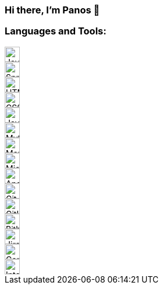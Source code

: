 === Hi there, I'm Panos 👋

=== Languages and Tools:

image::https://cdn.jsdelivr.net/npm/simple-icons@v3/icons/java.svg[Java,26,26,float="left"]
image::https://cdn.jsdelivr.net/npm/simple-icons@v3/icons/spring.svg[Spring,26,26,float="left"]
image::https://cdn.jsdelivr.net/npm/simple-icons@v3/icons/html5.svg[HTML5,26,26,role="left"]
image::https://cdn.jsdelivr.net/npm/simple-icons@v3/icons/css3.svg[CSS3,26,26,role="left"]
image::https://cdn.jsdelivr.net/npm/simple-icons@v3/icons/javascript.svg[JavaScript,26,26,role="left"]
image::https://cdn.jsdelivr.net/npm/simple-icons@v3/icons/mysql.svg[MySQL,26,26,role="left"]
image::https://cdn.jsdelivr.net/npm/simple-icons@v3/icons/mariadb.svg[MariaDB,26,26,role="left"]
image::https://cdn.jsdelivr.net/npm/simple-icons@v3/icons/microsoftsqlserver.svg[Microsoft SQL Server,26,26,role="left"]
image::https://cdn.jsdelivr.net/npm/simple-icons@v3/icons/apachesolr.svg[Apache Solr,26,26,role="left"]
image::https://cdn.jsdelivr.net/npm/simple-icons@v3/icons/git.svg[Git,26,26,role="left"]
image::https://cdn.jsdelivr.net/npm/simple-icons@v3/icons/github.svg[GitHub,26,26,role="left"]
image::https://cdn.jsdelivr.net/npm/simple-icons@v3/icons/bitbucket.svg[Bitbucket,26,26,role="left"]
image::https://cdn.jsdelivr.net/npm/simple-icons@v3/icons/jirasoftware.svg[Jira Software,26,26,role="left"]
image::https://cdn.jsdelivr.net/npm/simple-icons@v3/icons/confluence.svg[Confluence,26,26,role="left"]
image::https://cdn.jsdelivr.net/npm/simple-icons@v3/icons/intellijidea.svg[IntelliJ IDEA,26,26,role="left"]
